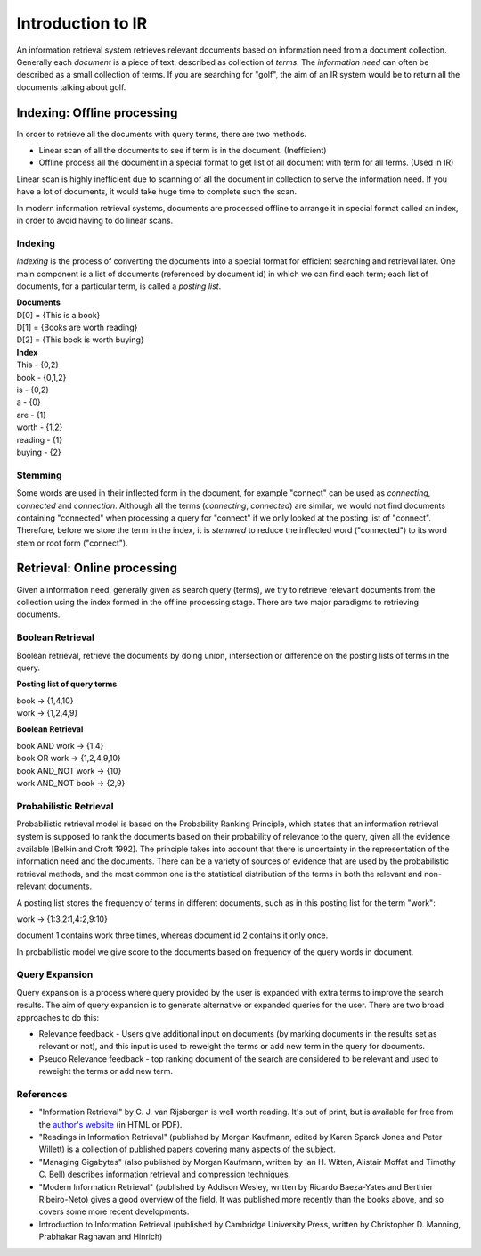 ==================
Introduction to IR
==================

An information retrieval system retrieves relevant documents based on information need from a document collection.
Generally each *document* is a piece of text, described as collection of *terms*. The *information need* can often be described as a small collection of terms. If you are searching for "golf", the aim of an IR system would be to return all the documents talking about golf.


----------------------------
Indexing: Offline processing
----------------------------

In order to retrieve all the documents with query terms, there are two methods.

* Linear scan of all the documents to see if term is in the document. (Inefficient)
* Offline process all the document in a special format to get list of all document with term for all terms. (Used in IR)

Linear scan is highly inefficient due to scanning of all the document in collection to serve the information need. If you have a lot of documents, it would take huge time to complete such the scan.

In modern information retrieval systems, documents are processed offline to arrange it in special format called an index, in order to avoid having to do linear scans.

Indexing
--------

*Indexing* is the process of converting the documents into a special format for efficient searching and retrieval later. One main component is a list of documents (referenced by document id) in which we can find each term; each list of documents, for a particular term, is called a *posting list*.

| **Documents**

| D[0] = {This is a book}
| D[1] = {Books are worth reading}
| D[2] = {This book is worth buying}

| **Index**

| This - {0,2}
| book - {0,1,2}
| is - {0,2}
| a - {0}
| are - {1}
| worth - {1,2}
| reading - {1}
| buying - {2}

Stemming
--------

Some words are used in their inflected form in the document, for example "connect" can be used as *connecting*, *connected* and *connection*.
Although all the terms (*connecting*, *connected*) are similar, we would not find documents containing "connected" when processing a query for "connect" if we only looked at the posting list of "connect".
Therefore, before we store the term in the index, it is *stemmed* to reduce the inflected word ("connected") to its word stem or root form ("connect").


----------------------------
Retrieval: Online processing
----------------------------

Given a information need, generally given as search query (terms), we try to retrieve relevant documents from the collection using the index formed in the offline processing stage.
There are two major paradigms to retrieving documents.

Boolean Retrieval
-----------------

Boolean retrieval, retrieve the documents by doing union, intersection or difference on the posting lists of terms in the query.

**Posting list of query terms**

| book -> {1,4,10}
| work -> {1,2,4,9}

**Boolean Retrieval**

| book AND work -> {1,4}
| book OR work  -> {1,2,4,9,10}
| book AND_NOT work -> {10}
| work AND_NOT book -> {2,9}

Probabilistic Retrieval
-----------------------

Probabilistic retrieval model is based on the Probability Ranking Principle, which states that an information retrieval system is supposed to rank the documents based on their probability of relevance to the query, given all the evidence available [Belkin and Croft 1992]. The principle takes into account that there is uncertainty in the representation of the information need and the documents. There can be a variety of sources of evidence that are used by the probabilistic retrieval methods, and the most common one is the statistical distribution of the terms in both the relevant and non-relevant documents.


A posting list stores the frequency of terms in different documents, such as in this posting list for the term "work":

| work -> {1:3,2:1,4:2,9:10}

document 1 contains work three times, whereas document id 2 contains it only once.

In probabilistic model we give score to the documents based on frequency of the query words in document.

Query Expansion
---------------

Query expansion is a process where query provided by the user is expanded with extra terms to improve the search results. The aim of query expansion is to generate alternative or expanded queries for the user.
There are two broad approaches to do this:

* Relevance feedback - Users give additional input on documents (by marking documents in the results set as relevant or not), and this input is used to reweight the terms or add new term in the query for documents.
* Pseudo Relevance feedback - top ranking document of the search are considered to be relevant and used to reweight the terms or add new term.


References
----------

* "Information Retrieval" by C. J. van Rijsbergen is well worth reading. It's out of print, but is available for free from the `author's website <http://www.dcs.gla.ac.uk/Keith/Preface.html>`_ (in HTML or PDF).
* "Readings in Information Retrieval" (published by Morgan Kaufmann, edited by Karen Sparck Jones and Peter Willett) is a collection of published papers covering many aspects of the subject.
* "Managing Gigabytes" (also published by Morgan Kaufmann, written by Ian H. Witten, Alistair Moffat and Timothy C. Bell) describes information retrieval and compression techniques.
* "Modern Information Retrieval" (published by Addison Wesley, written by Ricardo Baeza-Yates and Berthier Ribeiro-Neto) gives a good overview of the field. It was published more recently than the books above, and so covers some more recent developments.
* Introduction to Information Retrieval (published by Cambridge University Press, written by Christopher D. Manning, Prabhakar Raghavan and Hinrich)
